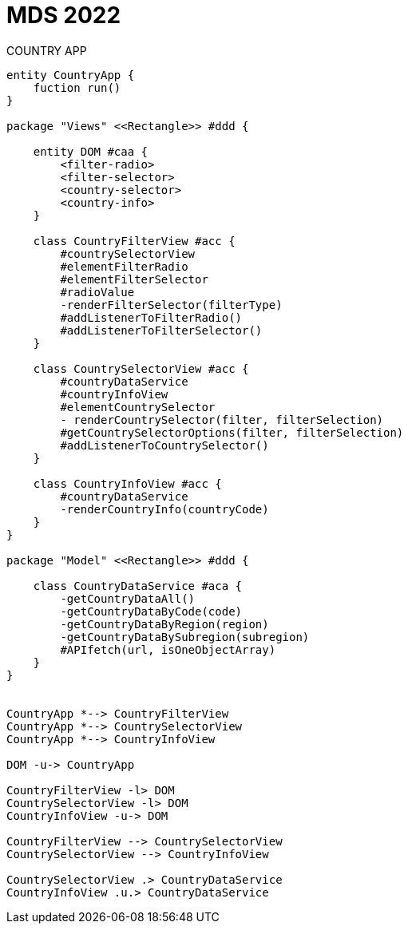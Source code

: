 
= MDS 2022
COUNTRY APP
:toc-title: Index
:toc: none

:idprefix:
:idseparator: -
:imagesdir: images



[plantuml, DiagramaDomain, svg]
....


entity CountryApp {
    fuction run()
}

package "Views" <<Rectangle>> #ddd {

    entity DOM #caa {
        <filter-radio>
        <filter-selector>
        <country-selector>
        <country-info>
    }

    class CountryFilterView #acc {
        #countrySelectorView
        #elementFilterRadio
        #elementFilterSelector
        #radioValue
        -renderFilterSelector(filterType)
        #addListenerToFilterRadio()
        #addListenerToFilterSelector()
    }

    class CountrySelectorView #acc {
        #countryDataService
        #countryInfoView
        #elementCountrySelector
        - renderCountrySelector(filter, filterSelection)
        #getCountrySelectorOptions(filter, filterSelection)
        #addListenerToCountrySelector()
    }

    class CountryInfoView #acc {
        #countryDataService
        -renderCountryInfo(countryCode)
    }
}

package "Model" <<Rectangle>> #ddd {

    class CountryDataService #aca {
        -getCountryDataAll()
        -getCountryDataByCode(code)
        -getCountryDataByRegion(region)
        -getCountryDataBySubregion(subregion)
        #APIfetch(url, isOneObjectArray)
    }
}


CountryApp *--> CountryFilterView
CountryApp *--> CountrySelectorView
CountryApp *--> CountryInfoView

DOM -u-> CountryApp

CountryFilterView -l> DOM
CountrySelectorView -l> DOM
CountryInfoView -u-> DOM

CountryFilterView --> CountrySelectorView
CountrySelectorView --> CountryInfoView

CountrySelectorView .> CountryDataService
CountryInfoView .u.> CountryDataService

....
